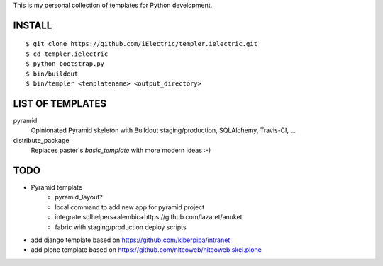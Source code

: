 This is my personal collection of templates for Python development.

INSTALL
=======

::

    $ git clone https://github.com/iElectric/templer.ielectric.git
    $ cd templer.ielectric
    $ python bootstrap.py
    $ bin/buildout
    $ bin/templer <templatename> <output_directory>


LIST OF TEMPLATES
=================

pyramid
    Opinionated Pyramid skeleton with Buildout staging/production, SQLAlchemy, Travis-CI, ...
distribute_package
    Replaces paster's `basic_template` with more modern ideas :-)


TODO
====

- Pyramid template
    - pyramid_layout?
    - local command to add new app for pyramid project
    - integrate sqlhelpers+alembic+https://github.com/lazaret/anuket
    - fabric with staging/production deploy scripts
- add django template based on https://github.com/kiberpipa/intranet
- add plone template based on https://github.com/niteoweb/niteoweb.skel.plone
